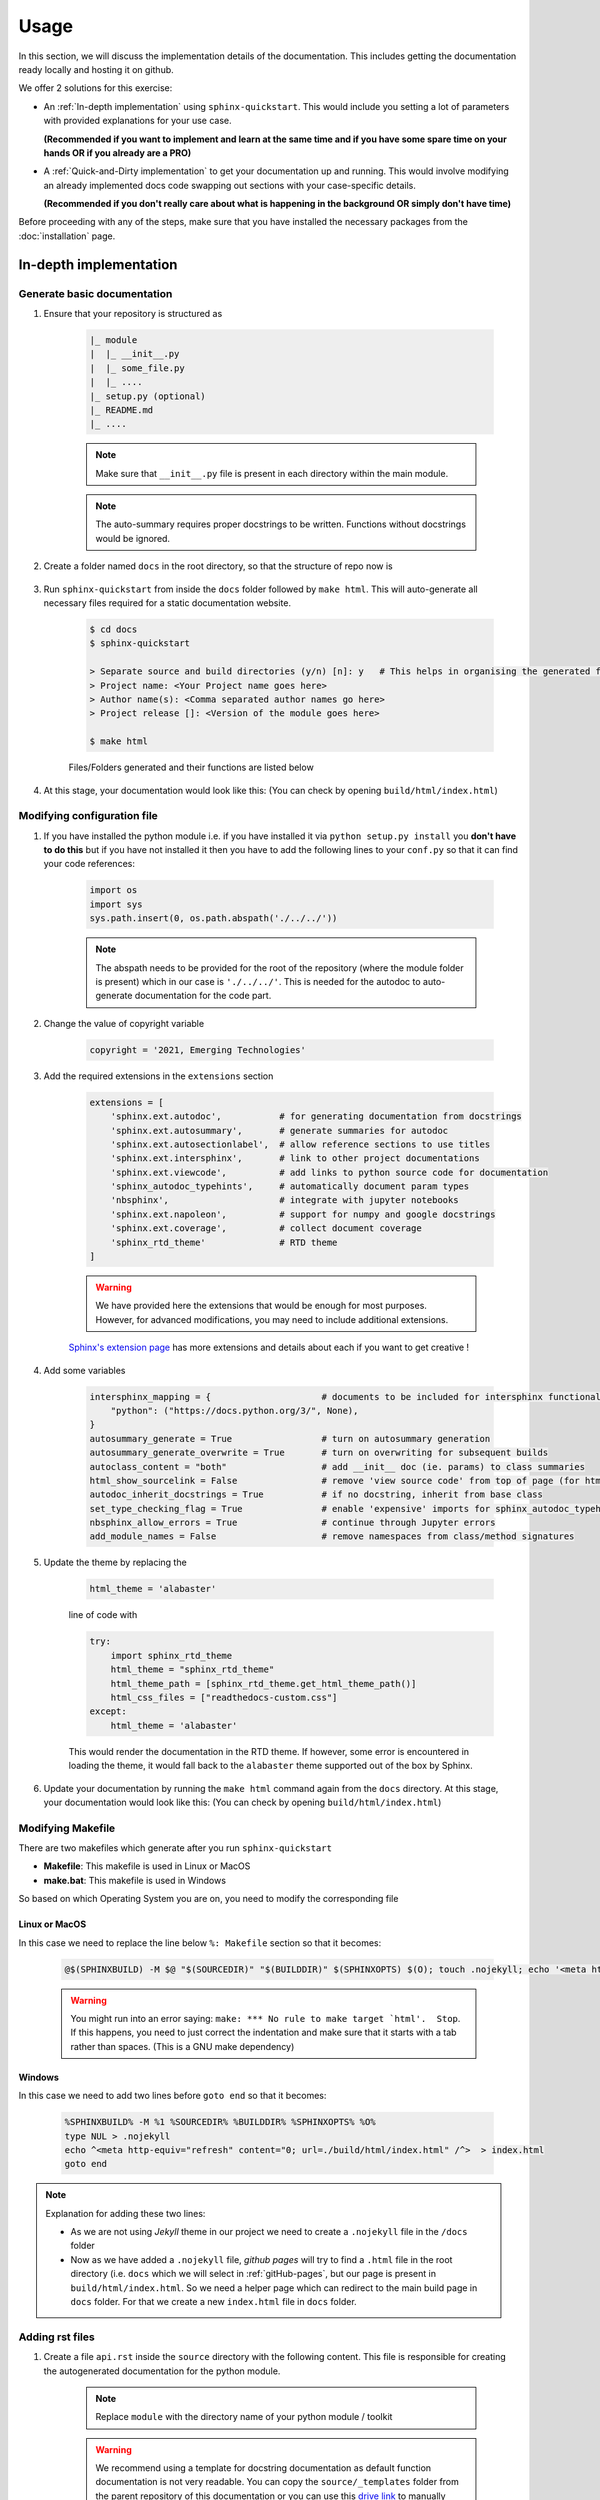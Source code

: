 Usage
=====

In this section, we will discuss the implementation details of the documentation.
This includes getting the documentation ready locally and hosting it on github.

We offer 2 solutions for this exercise:

* An :ref:`In-depth implementation` using ``sphinx-quickstart``.
  This would include you setting a lot of parameters with provided explanations for your use case.
  
  **(Recommended if you want to implement and learn at the same time and if you have some spare time on your hands OR if you already are a PRO)**
* A :ref:`Quick-and-Dirty implementation` to get your documentation up and running.
  This would involve modifying an already implemented docs code swapping out sections with your case-specific details.
  
  **(Recommended if you don't really care about what is happening in the background OR simply don't have time)**

Before proceeding with any of the steps, make sure that you have installed the necessary packages from the :doc:`installation` page.

In-depth implementation
-----------------------

.. _generatebasic:

Generate basic documentation
^^^^^^^^^^^^^^^^^^^^^^^^^^^^

#. Ensure that your repository is structured as

    .. code-block::
    
        |_ module
        |  |_ __init__.py
        |  |_ some_file.py
        |  |_ ....
        |_ setup.py (optional)
        |_ README.md
        |_ ....

    .. note::
        Make sure that ``__init__.py`` file is present in each directory within the main module.

    .. note::
        The auto-summary requires proper docstrings to be written. Functions without docstrings would be ignored.

#. Create a folder named ``docs`` in the root directory, so that the structure of repo now is

    .. code-block::
        :emphasize-lines: 1
    
        |_ docs
        |_ module
        |  |_ __init__.py
        |  |_ some_file.py
        |  |_ ....
        |_ setup.py (optional)
        |_ README.md
        |_ ....

#. Run ``sphinx-quickstart`` from inside the ``docs`` folder followed by ``make html``.
   This will auto-generate all necessary files required for a static documentation website.

    .. code-block:: console

        $ cd docs
        $ sphinx-quickstart

        > Separate source and build directories (y/n) [n]: y   # This helps in organising the generated files into separate folders
        > Project name: <Your Project name goes here>
        > Author name(s): <Comma separated author names go here>
        > Project release []: <Version of the module goes here>

        $ make html

    Files/Folders generated and their functions are listed below

    .. glossary::

        build
            This folder contains HTML files for the static website.

        source
            This folder contains all the source files needed to build the documentation (rst and configuration files)

        Makefile
            Makefile for Linux/MacOS and Windows are provided to build the static documentation files (**build**) from the source files (**source**).

#. At this stage, your documentation would look like this: (You can check by opening ``build/html/index.html``)

    .. figure:: _images/indepth_doc_stage1.png
        :align: center

Modifying configuration file
^^^^^^^^^^^^^^^^^^^^^^^^^^^^

#. If you have installed the python module i.e. if you have installed it via ``python setup.py install`` you **don't have to do this** but 
   if you have not installed it then you have to add the following lines to your ``conf.py`` so that it can find your code references:

    .. code:: python

        import os
        import sys
        sys.path.insert(0, os.path.abspath('./../../'))

    .. note::
        The abspath needs to be provided for the root of the repository (where the module folder is present) which in our case is ``'./../../'``.
        This is needed for the autodoc to auto-generate documentation for the code part.

#. Change the value of copyright variable

    .. code:: python

        copyright = '2021, Emerging Technologies'

#. Add the required extensions in the ``extensions`` section
    
    .. code:: python

        extensions = [
            'sphinx.ext.autodoc',           # for generating documentation from docstrings
            'sphinx.ext.autosummary',       # generate summaries for autodoc
            'sphinx.ext.autosectionlabel',  # allow reference sections to use titles
            'sphinx.ext.intersphinx',       # link to other project documentations
            'sphinx.ext.viewcode',          # add links to python source code for documentation
            'sphinx_autodoc_typehints',     # automatically document param types
            'nbsphinx',                     # integrate with jupyter notebooks
            'sphinx.ext.napoleon',          # support for numpy and google docstrings
            'sphinx.ext.coverage',          # collect document coverage
            'sphinx_rtd_theme'              # RTD theme
        ]
    
    .. warning::
        We have provided here the extensions that would be enough for most purposes.
        However, for advanced modifications, you may need to include additional extensions.

    `Sphinx's extension page <https://www.sphinx-doc.org/en/master/usage/extensions/index.html>`_ has more extensions and details about each if you want to get creative !

#. Add some variables

    .. code:: python

        intersphinx_mapping = {                     # documents to be included for intersphinx functionality
            "python": ("https://docs.python.org/3/", None),
        }
        autosummary_generate = True                 # turn on autosummary generation
        autosummary_generate_overwrite = True       # turn on overwriting for subsequent builds
        autoclass_content = "both"                  # add __init__ doc (ie. params) to class summaries
        html_show_sourcelink = False                # remove 'view source code' from top of page (for html, not python)
        autodoc_inherit_docstrings = True           # if no docstring, inherit from base class
        set_type_checking_flag = True               # enable 'expensive' imports for sphinx_autodoc_typehints
        nbsphinx_allow_errors = True                # continue through Jupyter errors
        add_module_names = False                    # remove namespaces from class/method signatures

#. Update the theme by replacing the 

    .. code:: python
        
        html_theme = 'alabaster'
        
    line of code with

    .. code:: python

        try:
            import sphinx_rtd_theme
            html_theme = "sphinx_rtd_theme"
            html_theme_path = [sphinx_rtd_theme.get_html_theme_path()]
            html_css_files = ["readthedocs-custom.css"]
        except:
            html_theme = 'alabaster'

    This would render the documentation in the RTD theme.
    If however, some error is encountered in loading the theme, it would fall back to the ``alabaster`` theme supported out of the box by Sphinx.

#. Update your documentation by running the ``make html`` command again from the ``docs`` directory.
   At this stage, your documentation would look like this: (You can check by opening ``build/html/index.html``)

    .. figure:: _images/indepth_doc_stage2.png
        :align: center


Modifying Makefile
^^^^^^^^^^^^^^^^^^

There are two makefiles which generate after you run ``sphinx-quickstart``

* **Makefile**: This makefile is used in Linux or MacOS

* **make.bat**: This makefile is used in Windows

So based on which Operating System you are on, you need to modify the corresponding file

Linux or MacOS
""""""""""""""

In this case we need to replace the line below ``%: Makefile`` section so that it becomes:

    .. code:: bash

        @$(SPHINXBUILD) -M $@ "$(SOURCEDIR)" "$(BUILDDIR)" $(SPHINXOPTS) $(O); touch .nojekyll; echo '<meta http-equiv="refresh" content="0; url=./build/html/index.html" />' > index.html

    .. warning::

        You might run into an error saying: ``make: *** No rule to make target `html'.  Stop``.
        If this happens, you need to just correct the indentation and make sure that it starts with a tab rather than spaces.
        (This is a GNU make dependency)

Windows 
"""""""

In this case we need to add two lines before ``goto end`` so that it becomes:

    .. code:: batch

        %SPHINXBUILD% -M %1 %SOURCEDIR% %BUILDDIR% %SPHINXOPTS% %O%
        type NUL > .nojekyll
        echo ^<meta http-equiv="refresh" content="0; url=./build/html/index.html" /^>  > index.html
        goto end


.. note::

    Explanation for adding these two lines:

    * As we are not using *Jekyll* theme in our project we need to create a ``.nojekyll`` file in the ``/docs`` folder

    * Now as we have added a ``.nojekyll`` file, *github pages* will try to find a ``.html`` file in the root directory (i.e. ``docs`` which we will select in :ref:`gitHub-pages`, but our page is present in ``build/html/index.html``. So we need a helper page which can redirect to the main build page in ``docs`` folder. For that we create a new ``index.html`` file in ``docs`` folder.


Adding rst files
^^^^^^^^^^^^^^^^

#. Create a file ``api.rst`` inside the ``source`` directory with the following content.
   This file is responsible for creating the autogenerated documentation for the python module.

    .. code-block::
        :emphasize-lines: 9

        API
        ======

        .. autosummary::
            :toctree: _autosummary
            :template: custom-module-template.rst
            :recursive:

            module

    .. note::

        Replace ``module`` with the directory name of your python module / toolkit

    .. warning::

        We recommend using a template for docstring documentation as default function documentation is not very readable.
        You can copy the ``source/_templates`` folder from the parent repository of this documentation or you can use this `drive link <https://drive.google.com/drive/folders/1w6lrybpvAozJbfDvuCfj2B8vbkhoFPW_?usp=sharing>`_
        to manually download the folder and put it in the ``source`` directory. 
        If you do not plan on using this template, REMOVE THIS LINE: ``:template: custom-module-template.rst`` from the ``api.rst`` file.

#. It is recommended that there are certain sections that are added to the documentation.
   We recommend to add the following sections and hence, create an ``.rst`` file for each in the same ``source`` directory.

    .. glossary::

        ``installation.rst``
            Steps to install the dependencies and the package itself with warnings and solutions to common installation problems

        ``changelogs.rst``
            Changelogs is an important part of version management to allow rollbacks and efficient debugging

        ``references.rst``
            References used for the package development with URLs

    Each of these files will be of the form

    .. code-block:: text

        HEADING
        =======

        Content here in appropriate format

#. Replace the contents of the ``index.rst`` file with the following.
   This is done to adhere to a standard style of formatting the main file and section it in a readable format.

    .. code-block:: text

        .. toctree::
            :hidden:
            :maxdepth: 3
            
            Home <self>
            Installation <installation>
            Module / Toolkit <_autosummary/module>
            Changelogs <changelogs>
            References <references>

        NAME OF THE TOOLKIT
        ===================

        Content to be shown on the main documentation page

        ...

        Authors : Author 1, Author 2, ...

    * This section here starts the Sphinx TOC tree.
      The ``maxdepth`` parameter sets the maximum depth for the tree.

        .. code-block:: text

            .. toctree::
                :hidden:
                :maxdepth: 3

    * This section lists the entries to populate the left pane of the documentation.
      The format followed here is ``XXX <YYY>`` where ``XXX`` is the name that will be displayed on the left pane
      and ``YYY`` is the name of the ``.rst`` file present in the ``source`` directory which will be displayed when a user goes to that section.

        .. code-block:: text

            Home <self>
            Installation <installation>
            Module / Toolkit <_autosummary/module>
            Changelogs <changelogs>
            References <references>

        .. note::

            Include any and all sections that need to be added based on the format.
            The ``_autosummary/module`` format is for the autogenerated docstrings documentation where ``module`` needs to be replaced with the name of the python toolkit directory.

    * The rest of the section follows the same structure as the rest of the ``.rst`` files.

#. Update your documentation by running the ``make html`` command again from the ``docs`` directory.
   At this stage, your documentation would look like this: (You can check by opening ``build/html/index.html``)

    .. figure:: _images/indepth_doc_stage3.png
        :align: center

Quick-and-Dirty implementation
------------------------------

How to use the content of this repository directly
^^^^^^^^^^^^^^^^^^^^^^^^^^^^^^^^^^^^^^^^^^^^^^^^^^

If you do not care about what is happening in the background and want a very rapid documentation with all the basic components, the following steps will help.

* Step 1
    The structure of your repository should have the following structure. For this example we will call this module **abracadabra**.

        **Before**

        .. code-block::

            |_ abracadabra
            |  |_ __init__.py
            |  |_ some_file.py
            |  |_ ....
            |_ setup.py (optional)
            |_ README.md
            |_ ....


    Now copy the ``docs`` folder of `this repository <https://github.pwc.com/AIA/howto-read-the-docs>`_ in the root directory of your repository containing the python module. So the structure of the repository will become
    
        **After**

        .. code-block::
            :emphasize-lines: 1

            |_ docs
            |_ abracadabra
            |  |_ __init__.py
            |  |_ some_file.py
            |  |_ ....
            |_ setup.py (optional)
            |_ README.md
            |_ ....

* Step 2
    Delete all the ``.rst`` files inside ``docs/source/_autosummary`` as it contains the documentation of the python module of this repository.

* Step 3
    * Inside ``docs/source/conf.py`` you can find a section called **SECTION TO EDIT** where you can edit the fields according to your project

        * project
        * copyright
        * author
        * release

        .. warning::
        
            If you have installed the module with ``python setup.py install`` then you need to remove ``sys.path.insert(0, os.path.abspath('./../../'))`` from ``docs/source/conf.py``. This is to ensure there is no conflict between the installed module and the module in this repository.

    * Inside ``docs/source/index.rst`` change:
        
        * Content of the introductory section
        * ``Python module`` to ``abracadabra``
        * ``<_autosummary/module>`` to ``<_autosummary/abracadabra>``

    * Inside ``docs/source/api.rst`` change:

        * ``module`` to ``abracadabra`` (i.e. the name of your module or the folder from where autosummary will start generating automated documentations)

    * Inside ``docs/source/installation.rst`` add the steps of your installation.

    * Inside ``docs/source/usage.rst`` delete everything and add instructions on how to use your repository.

        .. note::

            If you do not want any **Usage** section in your repository, you can remove this ``usage.rst`` file and remove the line ``Usage <usage>`` from ``index.rst``.

    * Inside ``docs/source/changelogs.rst`` and ``docs/source/references.rst`` add your changelogs and references respectively.

* Step 4
    * Now we need to run the make command to build the html files:

        .. code:: console

            $ cd docs
            $ make clean  # This step is to remove all the prebaked files and folders which are not necessary
            $ make html


After you complete the following you can see the documentation if you open ``docs/index.html`` in any supported browser.


.. _gitHub-pages:

How to host on Github Pages ?
-----------------------------

To host this page on github pages we have to follow the following steps:

* Push all the files to ``github.pwc.com``

    .. code:: console

        $ git add docs/*
        $ git add docs/.nojekyll
        $ git commit -m <message>
        $ git push

* Go to the ``Settings`` tab on the upper right section of your github repository

    .. figure:: _images/Github_pages_1.png
            :align: center

* Go down to the GitHub Pages section

* In the ``Source`` section select the ``branch`` (whichever branch you pushed the files in the previous step) and after that choose the ``/docs`` folder. Then click on ``Save``

* Now an URL will be generated with a note ``Your site is published at <URL>``, Click on the same.

    .. figure:: _images/Github_pages_2.png
            :align: center

* Voila ! Your documentation is ready.

    .. figure:: _images/Github_pages_3.png
            :align: center


How to Document?
----------------

In this section we have consolidated all the most commonly used sphinx syntaxes used in various parts of documentation. You can choose a snippet and add it in your documentation.


.. _inline-formatting:

Inline formattings
^^^^^^^^^^^^^^^^^^

* one asterisk: ``*text*`` for Italic. *text*
* two asterisks: ``**text**`` for Bold. **text**
* backquotes: ````text```` for code samples. ``text``

Numbered and Bullet list
^^^^^^^^^^^^^^^^^^^^^^^^

1. This is a numbered list.
2. It has two items too.
#. This is a numbered list using ``#``


* First bullet
* Second bullet

    * A nested list with a space above
    * and some subitems

* Third bullet
    * Nested list without space
  

Hyperlinks
^^^^^^^^^^

This is an `hyperlink <https://www.sphinx-doc.org/en/master/usage/restructuredtext/basics.html>`_

This is an internal reference :ref:`inline-formatting`


Code blocks
^^^^^^^^^^^

Adding ``::`` at the end of paragraph and indenting them with *4 spaces* results in a code block as below ::

    Code block line 1
    Code block line 2

Tables
^^^^^^

Grid Table

    +------------------------+------------+----------+----------+
    | Header row, column 1   | Header 2   | Header 3 | Header 4 |
    | (header rows optional) |            |          |          |
    +========================+============+==========+==========+
    | body row 1, column 1   | column 2   | column 3 | column 4 |
    +------------------------+------------+----------+----------+
    | body row 2             | ...        | ...      |          |
    +------------------------+------------+----------+----------+

Simple Table

    =====  =====  =======
    A      B      A and B
    =====  =====  =======
    False  False  False
    True   False  False
    False  True   False
    True   True   True
    =====  =====  =======

Sections
^^^^^^^^

This is a heading::

    This is a Heading
    =================

This is a subheading
--------------------

This is a subsubheading
^^^^^^^^^^^^^^^^^^^^^^^

This is a paragraph
"""""""""""""""""""

##############
This is a part
##############

*****************
This is a chapter
*****************

.. note::
    If a Heading is defined it will add a section in the side bar, so it is enclosed in a block in the above example


Roles
^^^^^

* :emphasis:`emphasis`
* :strong:`strong`
* :literal:`literal`
* :subscript:`subscript text`
* :superscript:`superscript text`
* :title-reference:`for titles of books, periodicals, and other materials`
* :math:`a^2 + b^2 = c^2`.
* :menuselection:`Start --> Programs`

For more **roles** please visit `here <https://www.sphinx-doc.org/en/master/usage/restructuredtext/roles.html>`_


Directives
^^^^^^^^^^

This is a figure.

.. figure:: _images/Sample.jpg
    :align: center
    :target: https://www.google.com/search?q=deep+learning+&tbm=isch&ved=2ahUKEwj24NyX1K70AhUmD1kFHS2LCH4Q2-cCegQIABAA&oq=deep+learning+&gs_lcp=CgNpbWcQAzIFCAAQgAQyBQgAEIAEMgUIABCABDIFCAAQgAQyBQgAEIAEMgUIABCABDIFCAAQgAQyBQgAEIAEMgUIABCABDIFCAAQgAQ6CAgAELEDEIMBOggIABCABBCxAzoECAAQAzoECAAQQzoHCAAQsQMQQzoLCAAQgAQQsQMQgwFQ1gdY6BhguiJoAHAAeACAAesCiAGxJZIBBDMtMTWYAQCgAQGqAQtnd3Mtd2l6LWltZ8ABAQ&sclient=img&ei=oPWcYfaQGqae5NoPrZai8Ac&bih=722&biw=1536&rlz=1C1GCEA_enIN979IN979#imgrc=EpN1KteHpbsUhM

    This is the caption

    This is a legend


This is a code block

.. code:: python

    def my_function():
        "Loren Ipsum"
        print("Hello World")


This is a math block

.. math::
  α_t(i) = P(O_1, O_2, … O_t, q_t = S_i λ)


This is a note

.. note::
    This is a note

This is a warning

.. warning::
    This is a warning


* This is to add a version

    .. versionadded:: 2.5
        The version is 2.5


* This is to note down version changes 

    .. versionchanged:: 2.6
        The version changed


* This is to show deprecated functions

    .. deprecated:: 3.1
        Use :func:`demo` instead.


* This is a glossary

    .. glossary::

        Term 1
            Definition of term 1.

        Term 2
            Definition of term 2.


For more **directives** please visit `here <https://www.sphinx-doc.org/en/master/usage/restructuredtext/directives.html>`_

